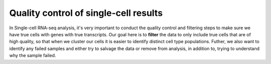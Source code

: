 **Quality control of single-cell results**
==========================================

In Single-cell RNA-seq analysis, it's very important to conduct the quality control and filtering steps to make sure we have true cells with genes with true transcripts. Our goal here is to **filter** the data to only include true cells that are of high quality, so that when we cluster our cells it is easier to identify distinct cell type populations.
Futher, we also want to identify any failed samples and either try to salvage the data or remove from analysis, in addition to, trying to understand why the sample failed. 

